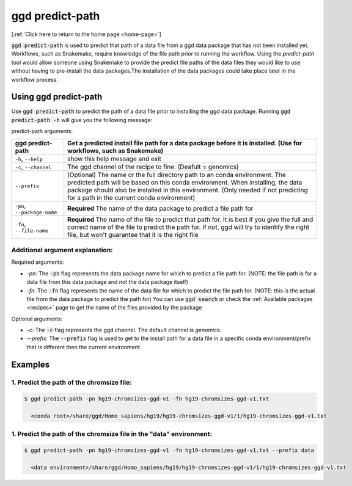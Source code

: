 .. _ggd-predict-path:

ggd predict-path
================

[:ref:`Click here to return to the home page <home-page>`]


:code:`ggd predict-path` is used to predict that path of a data file from a ggd data package that has not been installed yet. Workflows, such as Snakemake, 
require knowledge of the file path prior to running the workflow. Using the `predict-path` tool would allow someone using Snakemake to provide the predict file 
paths of the data files they would like to use without having to pre-install the data packages.The installation of the data packages could take place later in the 
workflow process. 


Using ggd predict-path
----------------------
Use :code:`ggd predict-path` to predict the path of a data file prior to installing the ggd data package.
Running :code:`ggd predict-path -h` will give you the following message:


predict-path arguments:

+-----------------------------+---------------------------------------------------------------------------------------+
| ggd predict-path            | Get a predicted install file path for a data package before it is installed.          |
|                             | (Use for workflows, such as Snakemake)                                                |
+=============================+=======================================================================================+
| ``-h``, ``--help``          | show this help message and exit                                                       | 
+-----------------------------+---------------------------------------------------------------------------------------+
| ``-c``, ``--channel``       | The ggd channel of the recipe to fine. (Deafult = genomics)                           |
+-----------------------------+---------------------------------------------------------------------------------------+
| ``--prefix``                | (Optional) The name or the full directory path to an                                  |
|                             | conda environment. The predicted path will be based on                                |
|                             | this conda environment. When installing, the data                                     |
|                             | package should also be installed in this environment.                                 |
|                             | (Only needed if not predicting for a path in the                                      |
|                             | current conda environment)                                                            |
+-----------------------------+---------------------------------------------------------------------------------------+
| ``-pn``, ``--package-name`` | **Required** The name of the data package to predict a                                |
|                             | file path for                                                                         |
+-----------------------------+---------------------------------------------------------------------------------------+
| ``-fn``, ``--file-name``    | **Required** The name of the file to predict that path                                |
|                             | for. It is best if you give the full and correct name                                 |
|                             | of the file to predict the path for. If not, ggd will                                 |
|                             | try to identify the right file, but won't guarantee                                   |
|                             | that it is the right file                                                             |
+-----------------------------+---------------------------------------------------------------------------------------+



Additional argument explanation: 
++++++++++++++++++++++++++++++++

Required arguments:

* *-pn:* The :code:`-pn` flag represents the data package name for which to predict a file path for. (NOTE: the file 
  path is for a data file from this data package and not the data package itself)

* *-fn:* The :code:`-fn` flag represents the name of the data file for which to predict the file path for. (NOTE: this is 
  the actual file from the data package to predict the path for) You can use :code:`ggd search` or check the 
  :ref:`Available packages <recipes>` page to get the name of the files provided by the package


Optional arguments:

* *-c:* The :code:`-c` flag represents the ggd channel. The default channel is *genomics*.
   
* *--prefix:* The :code:`--prefix` flag is used to get to the install path for a data file in a specific conda  environment/prefix
  that is different then the current environment. 


Examples
--------


1. Predict the path of the chromsize file:
++++++++++++++++++++++++++++++++++++++++++

.. code-block:: bash

    $ ggd predict-path -pn hg19-chromsizes-ggd-v1 -fn hg19-chromsizes-ggd-v1.txt

      <conda root>/share/ggd/Homo_sapiens/hg19/hg19-chromsizes-ggd-v1/1/hg19-chromsizes-ggd-v1.txt


1. Predict the path of the chromsize file in the "data" environment:
++++++++++++++++++++++++++++++++++++++++++++++++++++++++++++++++++++

.. code-block:: bash

    $ ggd predict-path -pn hg19-chromsizes-ggd-v1 -fn hg19-chromsizes-ggd-v1.txt --prefix data

      <data environment>/share/ggd/Homo_sapiens/hg19/hg19-chromsizes-ggd-v1/1/hg19-chromsizes-ggd-v1.txt






